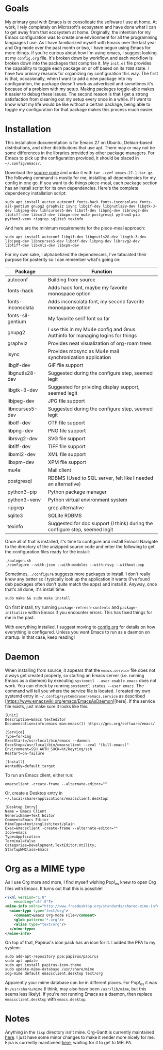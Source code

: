 * Goals

My primary goal with Emacs is to consolidate the software I use at home. At work, I rely completely on Microsoft's ecosystem and have done what I can to get away from that ecosystem at home. Originally, the intention for my Emacs configuration was to create one environment for all the programming languages I use. As I have familiarized myself with Emacs over the last year and Org mode over the past month or two, I have begun using Emacs for more things. If you're curious about how I'm using emacs, I suggest looking at my =config.org= file. It's broken down by workflow, and each workflow is broken down into the packages that comprise it. My =init.el= file provides the capability to toggle each package on or off based on its =TODO= state. I have two primary reasons for organizing my configuration this way. The first is that, occasionally, when I want to add a new package into my configuration, the package doesn't work as advertised and sometimes it's because of a problem with my setup. Making packages toggle-able makes it easier to debug these issues. The second reason is that I get a strong satisfaction from cleaning out my setup every once in a while. If I want to know what my life would be like without a certain package, being able to toggle my configuration for that package makes this process much easier.

* Installation

This installation documentation is for Emacs 27 on Ubuntu, Debian-based distributions, and other distributions that use apt. There may or may not be some differences in the libraries provided by other package managers. For Emacs to pick up the configuration provided, it should be placed in =~/.config/emacs/=.

Download the [[http://git.savannah.gnu.org/cgit/emacs.git][source code]] and untar it with =tar -xzvf emacs-27.1.tar.gz=. The following command is mostly for me, installing all dependencies for my config in one go. If you want to do things piece-meal, each package section has an install script for its own dependencies. Here's the complete dependency installation script:

#+BEGIN_SRC shell
sudo apt install auctex autoconf fonts-hack fonts-inconsolata fonts-sil-gentium gnupg2 graphviz isync libgif-dev libgnutls28-dev libgtk-3-dev libjpeg-dev libncurses5-dev libotf-dev libpng-dev librsvg2-dev libtiff-dev libxml2-dev libxpm-dev mu4e postgresql python3-pip python3-venv ripgrep sqlite3 texinfo
#+END_SRC

And here are the minimum requirements for the piece-meal approach:

#+BEGIN_SRC shell
sudo apt install autoconf libgif-dev libgnutls28-dev libgtk-3-dev libjpeg-dev libncurses5-dev libotf-dev libpng-dev librsvg2-dev libtiff-dev libxml2-dev libxpm-dev
#+END_SRC

For my own sake, I alphabetized the dependencies, I've tabulated their purpose for posterity so I can remember what's going on:

| Package           | Function                                                                      |
|-------------------+-------------------------------------------------------------------------------|
| autoconf          | Building from source                                                          |
| fonts-hack        | Adds hack font, maybe my favorite monospace option                            |
| fonts-inconsolata | Adds inconsolata font, my second favorite monospace option                    |
| fonts-sil-gentium | My favorite serif font so far                                                 |
| gnupg2            | I use this in my Mu4e config and Gnus Authinfo for managing logins for things |
| graphviz          | Provides neat visualization of org-roam trees                                 |
| isync             | Provides mbsync as Mu4e mail synchronization application                      |
| libgif-dev        | GIF file support                                                              |
| libgnutls28-dev   | Suggested during the configure step, seemed legit                             |
| libgtk-3-dev      | Suggested for prividing display support, seemed legit                         |
| libjpeg-dev       | JPG file support                                                              |
| libncurses5-dev   | Suggested during the configure step, seemed legit                             |
| libotf-dev        | OTF file support                                                              |
| libpng-dev        | PNG file support                                                              |
| librsvg2-dev      | SVG file support                                                              |
| libtiff-dev       | TIFF file support                                                             |
| libxml2-dev       | XML file support                                                              |
| libxpm-dev        | XPM file support                                                              |
| mu4e              | Mail client                                                                   |
| postgresql        | RDBMS (Used to SQL server, felt like I needed an alternative)                 |
| python3-pip       | Python package manager                                                        |
| python3-venv      | Python virtual environment system                                             |
| ripgrep           | grep alternative                                                              |
| sqlite3           | SQLite RDBMS                                                                  |
| texinfo           | Suggested for doc support (I think) during the configure step, seemed legit   |

Once all of that is installed, it's time to configure and install Emacs! Navigate to the directory of the unzipped source code and enter the following to get the configuration files ready for the install:

#+BEGIN_SRC shell
  ./autogen.sh
  ./configure --with-json --with-modules --with-rsvg --without-pop
#+END_SRC

Sometimes, =./configure= suggests more packages to install. I don't really know any better so I typically look up the application it wants (I've found deb packages often don't quite match the apps) and install it. Anyway, once that's all done, it's install time:

#+BEGIN_SRC shell
  sudo make && sudo make install
#+END_SRC

On first install, try running =package-refresh-contents= and =package-initialize= within Emacs if you encounter errors. This has fixed things for me in the past.

With everything installed, I suggest moving to [[file:config.org][config.org]] for details on how everything is configured. Unless you want Emacs to run as a daemon on startup. In that case, keep reading!

* Daemon

When installing from source, it appears that the =emacs.service= file does not always get created properly, so starting an Emacs server (i.e. running Emacs as a daemon) by executing =systemctl --user enable emacs= does not work. You can check by running =systemctl status --user emacs=. The command will tell you where the service file is located. I created my own systemd entry in =~/.config/systemd/user/emacs.service= as described [https://www.emacswiki.org/emacs/EmacsAsDaemon][here]. If the service file exists, just make sure it looks like this:

#+BEGIN_EXAMPLE
[Unit]
Description=Emacs texteditor
Documentation=info:emacs man:emacs(1) https://gnu.org/software/emacs/

[Service]
Type=forking
ExecStart=/usr/local/bin/emacs --daemon
ExecStop=/usr/local/bin/emacsclient --eval "(kill-emacs)"
Environment=SSH_AUTH_SOCK=%t/keyring/ssh
Restart=on-failure

[Install]
WantedBy=default.target
#+END_EXAMPLE

To run an Emacs client, either run:

#+BEGIN_SRC shell :padline no
emacsclient -create-frame --alternate-editor=""
#+END_SRC

Or, create a Desktop entry in =~/.local/share/applications/emacsclient.desktop=:

#+BEGIN_EXAMPLE
[Desktop Entry]
Name = Emacs Client
GenericName=Text Editor
Comment=Emacs Editor
MimeType=text/english;text/plain
Exec=emacsclient -create-frame --alternate-editor=""
Icon=emacs
Type=Application
Terminal=false
Categories=Development;TextEditor;Utility;
StartupWMClass=Emacs
#+END_EXAMPLE

* Org as a MIME type

As I use Org more and more, I find myself wishing Pop!_os knew to open Org files with Emacs. It turns out that this is possible!

#+BEGIN_SRC xml :padline no
  <?xml version="1.0"
      encoding="utf-8"?>
  <mime-info xmlns="http://www.freedesktop.org/standards/shared-mime-info">
    <mime-type type="text/org">
      <comment>Emacs Org-mode File</comment>
      <glob pattern="*.org"/>
      <alias type="text/org"/>
    </mime-type>
  </mime-info>
#+END_SRC

On top of that, Papirus's icon pack has an icon for it. I added the PPA to my system:

#+BEGIN_SRC shell :padline no
  sudo add-apt-repository ppa:papirus/papirus
  sudo apt update
  sudo apt install papirus-icon-theme
  sudo update-mime-database /usr/share/mime
  xdg-mime default emacsclient.desktop text/org
#+END_SRC

Apparently your mime database can be in different places. For Pop!_os it was in =/usr/share/mime= (I think, may also have been =/usr/lib/mime=, but this seems less likely). If you're not running Emacs as a daemon, then replace =emacsclient.desktop= with =emacs.desktop=.

* Notes
Anything in the =lisp= directory isn't mine. Org-Gantt is currently maintained [[https://gitlab.com/joukeHijlkema/org-gantt/][here]]. I just have some minor changes to make it render more nicely for me. Ejira is currently maintained [[https://github.com/nyyManni/ejira/blob/master/ejira-core.el][here]], waiting for it to get to MELPA.
